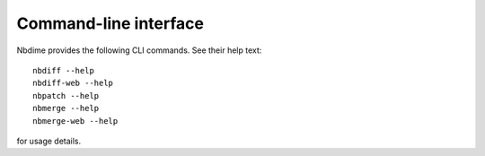 ======================
Command-line interface
======================

Nbdime provides the following CLI commands. See their help text::

    nbdiff --help
    nbdiff-web --help
    nbpatch --help
    nbmerge --help
    nbmerge-web --help

for usage details.
